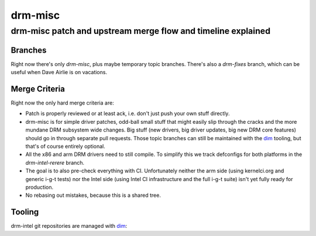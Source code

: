 =========
 drm-misc
=========

-------------------------------------------------------------
drm-misc patch and upstream merge flow and timeline explained
-------------------------------------------------------------

Branches
========

Right now there's only `drm-misc`, plus maybe temporary topic branches. There's
also a `drm-fixes` branch, which can be useful when Dave Airlie is on vacations.

Merge Criteria
==============

Right now the only hard merge criteria are:

* Patch is properly reviewed or at least ack, i.e. don't just push your own
  stuff directly.

* drm-misc is for simple driver patches, odd-ball small stuff that might easily
  slip through the cracks and the more mundane DRM subsystem wide changes. Big
  stuff (new drivers, big driver updates, big new DRM core features) should go
  in through separate pull requests. Those topic branches can still be
  maintained with the dim_ tooling, but that's of course entirely optional.

* All the x86 and arm DRM drivers need to still compile. To simplify this we
  track defconfigs for both platforms in the `drm-intel-rerere` branch.

* The goal is to also pre-check everything with CI. Unfortunately neither the
  arm side (using kernelci.org and generic i-g-t tests) nor the Intel side
  (using Intel CI infrastructure and the full i-g-t suite) isn't yet fully ready
  for production.

* No rebasing out mistakes, because this is a shared tree.

Tooling
=======

drm-intel git repositories are managed with dim_:

.. _dim: dim.html

